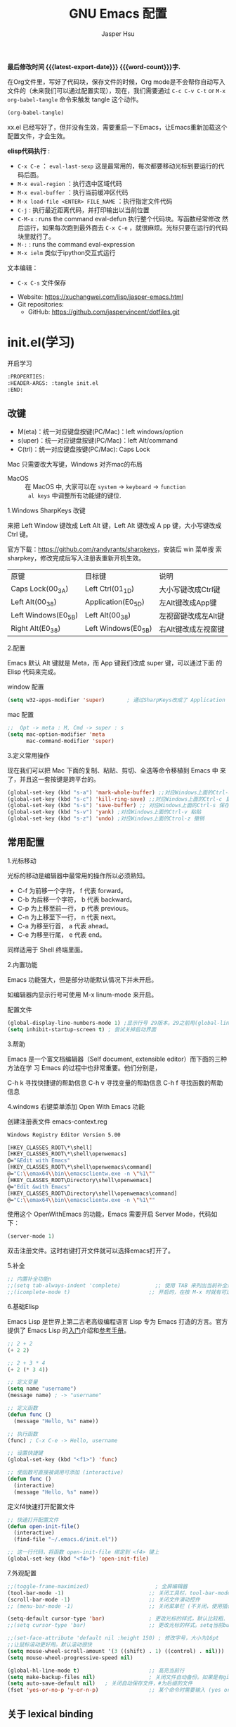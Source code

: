 #+title: GNU Emacs 配置
#+author: Jasper Hsu
#+email: xcwhome@163.com
#+options: ':t toc:nil num:t author:t email:t H:5
#+startup: content indent
#+macro: latest-export-date (eval (format-time-string "%F %T %z"))
#+macro: word-count (eval (count-words (point-min) (point-max)))

*最后修改时间 {{{latest-export-date}}}  {{{word-count}}}字.*


在Org文件里，写好了代码块，保存文件的时候，Org mode是不会帮你自动写入文件的（未来我们可以通过配置实现），现在，我们需要通过  =C-c C-v C-t= or =M-x org-babel-tangle= 命令来触发 tangle 这个动作。

#+begin_src emacs-lisp :tangle no :results none
(org-babel-tangle)
#+end_src

xx.el 已经写好了，但并没有生效，需要重启一下Emacs，让Emacs重新加载这个配置文件，才会生效。

*elisp代码执行* :
- =C-x C-e= ： ~eval-last-sexp~ 这是最常用的，每次都要移动光标到要运行的代码后面。
- =M-x eval-region= ：执行选中区域代码
- =M-x eval-buffer= ：执行当前缓冲区代码
- =M-x load-file <ENTER> FILE_NAME= ：执行指定文件代码
- =C-j= : 执行最近距离代码，并打印输出以当前位置
- =C-M-x= : runs the command eval-defun 执行整个代码块。写函数经常修改
  然后运行，如果每次跑到最外面去 =C-x C-e= ，就很麻烦。光标只要在运行的代码块里就行了。
- =M-:= : runs the command eval-expression
- =M-x ielm= 类似于ipython交互式运行

文本编辑：
- =C-x C-s= 文件保存


+ Website: <https://xuchangwei.com/lisp/jasper-emacs.html>
+ Git repositories:
  - GitHub: <https://github.com/jaspervincent/dotfiles.git>

#+toc: headlines 8 insert TOC here, with eight headline levels

* init.el(学习)
:PROPERTIES:
:HEADER-ARGS: :tangle no
:END:

开启学习
#+begin_src sh :tangle no :results none
  :PROPERTIES:
  :HEADER-ARGS: :tangle init.el
  :END:
#+end_src

** 改键

- M(eta)：统一对应键盘按键(PC/Mac)：left windows/option
- s(uper)：统一对应键盘按键(PC/Mac)：left Alt/command
- C(trl)：统一对应键盘按键(PC/Mac): Caps Lock

Mac 只需要改大写键，Windows 对齐mac的布局
- MacOS :: 在 MacOS 中, 大家可以在 =system= -> =keyboard= ->  =function
  al keys= 中调整所有功能键的键位.

1.Windows SharpKeys 改键

来把 Left Window 键改成 Left Alt 键，Left Alt 键改成 A
pp 键，大小写键改成 Ctrl 键。

官方下载：<https://github.com/randyrants/sharpkeys>，安装后 win 菜单搜
索 sharpkey，修改完成后写入注册表重新开机生效。

| 原键                 | 目标键               | 说明               |
| Caps Lock(00_3A)    | Left Ctrl(01_1D)    | 大小写键改成Ctrl键  |
| Left Alt(00_38)     | Application(E0_5D)  | 左Alt键改成App键    |
| Left Windows(E0_5B) | Left Alt(00_38)     | 左视窗键改成左Alt键 |
| Right Alt(E0_38)    | Left Windows(E0_5B) | 右Alt键改成左视窗键 |


2.配置

Emacs 默认 Alt 键就是 Meta，而 App 键我们改成 super 键，可以通过下面 的 Elisp 代码来完成。

window 配置
#+begin_src emacs-lisp
  (setq w32-apps-modifier 'super)       ; 通过SharpKeys改成了 Application
#+end_src

mac 配置
#+begin_src emacs-lisp :tangle no :results none
;;  Opt -> meta : M, Cmd -> super : s
(setq mac-option-modifier 'meta
      mac-command-modifier 'super)
#+end_src

3.定义常用操作

现在我们可以把 Mac 下面的复制、粘贴、剪切、全选等命令移植到 Emacs 中
来了，并且这一套按键是跨平台的。

#+begin_src emacs-lisp
  (global-set-key (kbd "s-a") 'mark-whole-buffer) ;;对应Windows上面的Ctrl-a 全选
  (global-set-key (kbd "s-c") 'kill-ring-save) ;;对应Windows上面的Ctrl-c 复制
  (global-set-key (kbd "s-s") 'save-buffer) ;; 对应Windows上面的Ctrl-s 保存
  (global-set-key (kbd "s-v") 'yank) ;对应Windows上面的Ctrl-v 粘贴
  (global-set-key (kbd "s-z") 'undo) ;对应Windows上面的Ctrol-z 撤销
#+end_src

** 常用配置

1.光标移动

光标的移动是编辑器中最常用的操作所以必须熟知。

- C-f 为前移一个字符， f 代表 forward。
- C-b 为后移一个字符， b 代表 backward。
- C-p 为上移至前一行， p 代表 previous。
- C-n 为上移至下一行， n 代表 next。
- C-a 为移至行首， a 代表 ahead。
- C-e 为移至行尾， e 代表 end。

同样适用于 Shell 终端里面。

2.内置功能

Emacs 功能强大，但是部分功能默认情况下并未开启。

如编辑器内显示行号可使用 M-x linum-mode 来开启。

配置文件
#+begin_src emacs-lisp
  (global-display-line-numbers-mode 1) ;显示行号 29版本。29之前用(global-linum-mode 1)
  (setq inhibit-startup-screen t) ; 尝试关掉启动界面
#+end_src

3.帮助

Emacs 是一个富文档编辑器（Self document, extensible editor）而下面的三种方法在学 习 Emacs 的过程中也非常重要。他们分别是，

C-h k 寻找快捷键的帮助信息
C-h v 寻找变量的帮助信息
C-h f 寻找函数的帮助信息

4.windows 右键菜单添加 Open With Emacs 功能

创建注册表文件 emacs-context.reg

#+begin_src sh :tangle no :results none
Windows Registry Editor Version 5.00

[HKEY_CLASSES_ROOT\*\shell]
[HKEY_CLASSES_ROOT\*\shell\openwemacs]
@="&Edit with Emacs"
[HKEY_CLASSES_ROOT\*\shell\openwemacs\command]
@="C:\\emax64\\bin\\emacsclientw.exe -n \"%1\""
[HKEY_CLASSES_ROOT\Directory\shell\openwemacs]
@="Edit &with Emacs"
[HKEY_CLASSES_ROOT\Directory\shell\openwemacs\command]
@="C:\\emax64\\bin\\emacsclientw.exe -n \"%1\""
#+end_src


使用这个 OpenWithEmacs 的功能，Emacs 需要开启 Server Mode，代码如下：
#+begin_src emacs-lisp
(server-mode 1)
#+end_src

双击注册文件。这时右键打开文件就可以选择emacs打开了。

5.补全

#+begin_src emacs-lisp
  ;; 内置补全功能n
  ;;(setq tab-always-indent 'complete)           ;; 使用 TAB 来列出当前补全选项
  ;;(icomplete-mode t)                         ;; 开启的，在按 M-x 时就有可选的选项了。使用 vertico-mode，关闭此项
#+end_src

6.基础Elisp

Emacs Lisp 是世界上第二古老高级编程语言 Lisp 专为 Emacs 打造的方言。官方提供了 Emacs Lisp 的[[https://www.gnu.org/software/emacs/manual/html_node/eintr/index.html][入门]]介绍和[[https://www.gnu.org/software/emacs/manual/html_node/elisp/index.html][参考手册]]。

#+begin_src emacs-lisp :tangle no :results none
  ;; 2 + 2
  (+ 2 2)

  ;; 2 + 3 * 4
  (+ 2 (* 3 4))

  ;; 定义变量
  (setq name "username")
  (message name) ; -> "username"

  ;; 定义函数
  (defun func ()
    (message "Hello, %s" name))

  ;; 执行函数
  (func) ; C-x C-e -> Hello, username

  ;; 设置快捷键
  (global-set-key (kbd "<f1>") 'func)

  ;; 使函数可直接被调用可添加 (interactive)
  (defun func ()
    (interactive)
    (message "Hello, %s" name))
#+end_src

定义f4快速打开配置文件
#+begin_src emacs-lisp
  ;; 快速打开配置文件
  (defun open-init-file()
    (interactive)
    (find-file "~/.emacs.d/init.el"))

  ;; 这一行代码，将函数 open-init-file 绑定到 <f4> 键上
  (global-set-key (kbd "<f4>") 'open-init-file)
#+end_src

7.外观配置

#+begin_src emacs-lisp
  ;;(toggle-frame-maximized)                     ; 全屏编辑器
  (tool-bar-mode -1)                           ;; 关闭工具栏，tool-bar-mode 即为一个 Minor Mode
  (scroll-bar-mode -1)                         ;; 关闭文件滑动控件
  ;; (menu-bar-mode -1)                        ;; 关闭菜单栏 (不关闭，使用插件时会用到)

  (setq-default cursor-type 'bar)              ; 更改光标的样式，默认比较粗. 更多C-h v 查询帮助
  ;;(setq cursor-type 'bar)                    ;; 更改光标的样式。setq当前buffer生效，不能全局生效

  ;;(set-face-attribute 'default nil :height 150) ; 修改字号，大小为16pt
  ;;让鼠标滚动更好用。默认滚动很快
  (setq mouse-wheel-scroll-amount '(3 ((shift) . 1) ((control) . nil)))
  (setq mouse-wheel-progressive-speed nil)

  (global-hl-line-mode t)                      ;; 高亮当前行
  (setq make-backup-files nil)                 ; 关闭文件自动备份。如果是有git来管理文件，备份文件没有太大意义。~ 为后缀的文件为自动生成的备份文件
  (setq auto-save-default nil)   ; 关闭自动保存文件，#为后缀的文件
  (fset 'yes-or-no-p 'y-or-n-p)                ;; 某个命令时需要输入 (yes or no) 
#+end_src

** 关于 lexical binding

#+begin_src emacs-lisp :tangle no :results none
;; 默认没有激活。在文件最开头添加文件作用域的变量设置，设置变量的绑定方式。设置在当前文件作用域内是激活的。
;; -*- lexical-binding: t -*-
(let ((x 1))    ; x is lexically bound.
  (+ x 3))
     ⇒ 4       ; 1 + 3 的值为 4

(defun getx ()
  x)            ; x is used free in this function.

(let ((x 1))    ; x is lexically bound. getx 是用不到 let 定义的 x 的
  (getx))
;;error→ Symbol's value as variable is void: x
#+end_src

关于[[https://www.gnu.org/software/emacs/manual/html_node/elisp/Lexical-Binding.html][lexical binding]]更多的细节，可以自行阅读 Emacs 的官方文档。程序代码使用 lexical binding 会更利于并发，编辑器会执行一些优化让代码执行的更快。很多插件要求安装 lexical binding。

范例：init.el
#+begin_src emacs-lisp :tangle no :results none
;;; init.el --- Load the full configuration -*- lexical-binding: t -*-
;;; Commentary:

;; This file bootstraps the configuration, which is divided into
;; a number of other files.

;;; Code:

(+ 1 2)

;;; init.el ends here
#+end_src

三个分号开头的注释表示“节”，两个分号开头的注释表示“段落”。（一个分号开头的是一行代码后面的行内注释）。

** 插件源

#+begin_src emacs-lisp
  (require 'package)
  (setq package-check-signature nil 
        load-prefer-newer t) ;; 个别时候会出现签名校验失败
  (setq package-archives
            '(("melpa"  . "https://melpa.org/packages/")
              ("gnu"    . "https://elpa.gnu.org/packages/")
              ("nongnu" . "https://elpa.nongnu.org/nongnu/")))

  (unless (bound-and-true-p package--initialized)
    (package-initialize)) ;; 刷新软件源索引

  ;;防止反复调用 package-refresh-contents 会影响加载速度
  (when (not package-archive-contents)
    (package-refresh-contents))

  ;;modeline上显示我的所有的按键和执行的命令
  (package-install 'keycast) ;包会安装在elpa目录中
  (keycast-mode-line-mode t)
#+end_src

** 安装补全插件

*Company插件*

他是一个用于代码补全的插件

#+begin_src emacs-lisp
  ;; 开启全局 Company 补全
  (package-install 'company)
  (global-company-mode 1)

  ;; company mode 默认选择上一条和下一条候选项命令 M-n M-p
  (define-key company-active-map (kbd "C-n") 'company-select-next)
  (define-key company-active-map (kbd "C-p") 'company-select-previous)
#+end_src

*增强 minibuffer 补全：vertico 和 Orderless*

#+begin_src emacs-lisp
  (package-install 'vertico)
  (vertico-mode t)

  (package-install 'orderless)
  (setq completion-styles '(orderless))
#+end_src

有了 vertico-mode，把之前的 icomplete-mode 关掉。 补全变为垂直，垂直对于我们是更友好的，所有 minibuffer 的行为的可以补全。如使用 =M-x= 补全变为垂直,  =C-x C-f= 增强显示目录下文件、 =C-x b= 变为垂直。

orderless 支持 =M-x= 模糊搜索，可以无序的。 如 edebug-defun 函数搜索， =M-x fun debug=


*配置 Marginalia 增强 minubuffer 的 annotation*

#+begin_src emacs
(package-install 'marginalia)
(marginalia-mode t)
#+end_src

=M-x= 可以看到它会把命令的注释直接显示在minibuffer中

=C-h v= 查看一个变量的内容，可以发现不用再按回车看到里面的值。直接显示在minibuffer中

=C-h f= 键位绑定都已经在minibuffer中显示出来了

=C-x C-f= 显示文件大小权限等， =C-x b= 显 buffer 大小状态， =C-h f= 显示函数快捷键等

*minibuffer action 和自适应的 context menu：Embark*

#+begin_src emacs-lisp
(package-install 'embark)
(global-set-key (kbd "C-;") 'embark-act)
(setq prefix-help-command 'embark-prefix-help-command)
#+end_src

使用

光标在函数位置，按 =C-;= 
- RET 查看光标处函数定义文件位置，并打开
- c 修改变量的值
  - 如 C-h v 变量名，按 C-; c 修改变量的值

优点：不需要记快捷键了
- 以前查看函数的绑定键
  - ~C-h b~ 查看函数快捷键绑定：
  - 以前按 =C-x C-h= 时，会告诉你 =C-x= 绑定了哪些快捷键
- 设置了 =(setq prefix-help-command #'embark-prefix-help-command)= 后
  - 按 =C-x C-h= 模糊输入函数名可看到绑定的快捷键，按回车可直接执行命令，就不需要再记快捷键了

*增强文件内搜索和跳转函数定义：Consult*

#+begin_src emacs-lisp
  (package-install 'consult)
  ;;replace swiper 可以替代老的 ivy mode 的 swiper 功能
  (global-set-key (kbd "C-s") 'consult-line)
  (global-set-key (kbd "M-s i") 'consult-imenu)  ;跳转函数定义
#+end_src

使用 =C-s= 搜索的内容就会在minibuffer中垂直显示，使用C-p 或 C-n来上下选择

使用 =M-s i= 跳转函数定义或者org-mode标题

这些组合可以秒杀ivy helm这种一统的插件。

*括号*

#+begin_src emacs-lisp
  (electric-pair-mode t)                       ; 括号补全
  (add-hook 'prog-mode-hook #'show-paren-mode) ;; 编程模式下，光标在括号上时高亮另一个括号
#+end_src

** 手工安装插件

以 [[https://github.com/manateelazycat/awesome-tab][awesome-tab]]  为例

创建目录，使用内容Dir包。 =C-x d= 回车， =+= 创建目录输入目录名site-lisp 回车， =q= 退出

使用 =M-x eshell= 克隆代码
#+begin_src sh :tangle no :results none
cd site-lisp
git clone --depth=1 https://github.com/manateelazycat/awesome-tab.git
#+end_src

配置文件
#+begin_src emacs-lisp :tangle no :results none
(add-to-list 'load-path (expand-file-name "~/.emacs.d/site-lisp/awesome-tab/"))
(require 'awesome-tab)
(awesome-tab-mode t)

(defun awesome-tab-buffer-groups ()
"`awesome-tab-buffer-groups' control buffers' group rules.
Group awesome-tab with mode if buffer is derived from `eshell-mode' `emacs-lisp-mode' `dired-mode' `org-mode' `magit-mode'.
All buffer name start with * will group to \"Emacs\".
Other buffer group by `awesome-tab-get-group-name' with project name."
(list
(cond
    ((or (string-equal "*" (substring (buffer-name) 0 1))
	(memq major-mode '(magit-process-mode
			    magit-status-mode
			    magit-diff-mode
			    magit-log-mode
			    magit-file-mode
			    magit-blob-mode
			    magit-blame-mode)))
    "Emacs")
    ((derived-mode-p 'eshell-mode)
    "EShell")
    ((derived-mode-p 'dired-mode)
    "Dired")
    ((memq major-mode '(org-mode org-agenda-mode diary-mode))
    "OrgMode")
    ((derived-mode-p 'eaf-mode)
    "EAF")
    (t
    (awesome-tab-get-group-name (current-buffer))))))
#+end_src

** 其他小配置

*最近打开文件*

最近打开过文件的选项让我们更快捷的在图形界面的菜单中打开最近 编辑过的文件。

#+begin_src emacs-lisp
(require 'recentf)
(recentf-mode 1)
(setq recentf-max-menu-item 10)

;; 这个快捷键绑定可以用之后的插件 counsel 代替
;; (global-set-key (kbd "C-x C-r") 'recentf-open-files)
#+end_src

使用下面的配置文件将删除功能配置成与其他图形界面的编辑器相同，即当你选中一段文字 之后输入一个字符会替换掉你选中部分的文字。

#+begin_src emacs-lisp
  (delete-selection-mode t)                    ;; 选中文本后输入文本会替换文本（更符合我们习惯了的其它编辑器的逻辑。默认选中放后面
#+end_src

下面的这些函数可以让你找到不同函数，变量以及快捷键所定义的文件位置。 因为非常常用 所以我们建议将其设置为与查找文档类似的快捷键（如下所示），

可以把它们绑定到配置中

#+begin_src emacs-lisp
  ;; 查询函数、变量、key 定义的文件位置
  (global-set-key (kbd "C-h C-f") 'find-function)
  (global-set-key (kbd "C-h C-v") 'find-variable)
  (global-set-key (kbd "C-h C-k") 'find-function-on-key)
#+end_src

** Emacs作为超级前端

可以非常快的找到文件或目录

*** 使用 Emacs 来打开文件管理器

windows 用户

#+begin_src emacs-lisp :tangle no :results none
  (shell-command-to-string "explorer.exe C:\\")

  ;;(shell-command-to-string "explorer.exe ~/.emacs.d") ; windows 不识别~

  (shell-command-to-string
   (encode-coding-string
    (replace-regexp-in-string "/" "\\\\\\\\"
                  (format "explorer.exe %s" (expand-file-name "~/.emacs.d")))
    'gbk))
#+end_src

#+begin_src emacs-lisp
  (defun consult-directory-externally (file)
    "Open FILE externally using the default application of the system."
    (interactive "fOpen externally: ")
    (if (and (eq system-type 'windows-nt)
             (fboundp 'w32-shell-execute))
        (shell-command-to-string (encode-coding-string (replace-regexp-in-string "/" "\\\\\\\\"
              (format "explorer.exe %s" (file-name-directory (expand-file-name file)))) 'gbk))
      (call-process (pcase system-type
                      ('darwin "open")
                      ('cygwin "cygstart")
                      (_ "xdg-open"))
                    nil 0 nil
                    (file-name-directory (expand-file-name file)))))

  (require 'embark)
  (define-key embark-file-map (kbd "E") #'consult-directory-externally)


  ;;打开当前文件的目录
  (defun my-open-current-directory ()
    (interactive)
    (consult-directory-externally default-directory))
#+end_src

快速打开文件所在目录：
- =M-x consult-directory-externally= 输入文件路径，如 =~/.emacs.d/auto-save-list/.saves-2000-JASPER~=
- =C-x C-f= 选择文件时，可以用embark来打开， =C;= 选择E，用文件管理器打开对应目录的

*** 增强 embark 和 consult，批量搜索替换大杀器

性能： grep < ack < ag < ripgrep(rg)

使用ripgrep来进行搜索, =M-x consult-ripqgrep= 搜索hello 会出现报错找不到rg命令。

#+begin_example
Error running timer: (file-missing "Searching for program" "No such file or directory" "rg")
#+end_example

下载ripgrep: <https://github.com/BurntSushi/ripgrep> msys2 <https://packages.msys2.org/base/mingw-w64-ripgrep>

安装方式：
- PC msys2 ~pacman -S mingw-w64-x86_64-ripgrep~
- PC github release 下载windows包，解压并加入到PARH变量中
- Arch Linux  ~sudo pacman -S ripgrep~
- macOS ~brew install ripgrep~

再使用ripgrep来进行搜索, =M-x consult-ripgrep= 搜索hello ，所有当前目录下包含hello字符串的信息都在minibuffer中展示出来了。 使用 =C-n= 或 =C-p= 来预览文件或进入文件里。

*下面介绍批量修改插件*
#+begin_src emacs-lisp
  ;; 批量修改
  (package-install 'embark-consult)
  (package-install 'wgrep)
  (setq wgrep-auto-save-buffer t)

  (eval-after-load 'consult
    '(eval-after-load 'embark
       '(progn
          (require 'embark-consult)
          (add-hook 'embark-collect-mode-hook #'consult-preview-at-point-mode)))) ;hook 第一个参数执行前，先执行第2个参数的功能

  (define-key minibuffer-local-map (kbd "C-c C-e") 'embark-export-write)

  (defun embark-export-write ()
    "Export the current vertico results to a writable buffer if possible.
  Supports exporting consult-grep to wgrep, file to wdeired, and consult-location to occur-edit"
    (interactive)
    (require 'embark)
    (require 'wgrep)
    (pcase-let ((`(,type . ,candidates)
                 (run-hook-with-args-until-success 'embark-candidate-collectors)))
      (pcase type
        ('consult-grep (let ((embark-after-export-hook #'wgrep-change-to-wgrep-mode))
                         (embark-export)))
        ('file (let ((embark-after-export-hook #'wdired-change-to-wdired-mode))
                 (embark-export)))
        ('consult-location (let ((embark-after-export-hook #'occur-edit-mode))
                             (embark-export)))
        (x (user-error "embark category %S doesn't support writable export" x)))))
#+end_src

批量替换操作
- ~M-x consult-ripgrep~  默认会在以 git 为根目录搜索。如 =#hello= ，搜索包含hello字符的文件。 ~C-n/C-p~ 下上搜索同时可以预览。
- ~C-c C-e~ 打开写
- ~M-x query-replace-regexp~ 输入hello 回车， 替换为hello 回车。 按 y 同意当前行替换，n 不同意修改
- ~C-c C-c~ 执行替换，按 q 退出


当前buffer替换操作
- =C-s= 搜索， 输入hello
- =C-c C-e= 编辑
- ~M-x query-replace-regexp~ 输入要替换的内容
- ~C-c C-c~ 执行替换，按 q 退出

*配置搜索中文文件*

everythin工具可以快速搜索本地文件。下载地址： <https://www.voidtools.com/zh-cn/downloads/>

安装好后，同时下载 ES.exe 客户端工具加入环境变量。


#+begin_src emacs-lisp
;;everyting
;;consult-locate
;; 配置搜索中文文件
(progn
  (setq consult-locate-args (encode-coding-string "es.exe -i -p -r" 'gbk))
  (add-to-list 'process-coding-system-alist '("es" gbk . gbk))
  )
(eval-after-load 'consult
  (progn
      (setq
        consult-narrow-key "<"
        consult-line-numbers-widen t
        consult-async-min-input 2         ;; 搜索 2 个字符显示输出。默认 3
        consult-async-refresh-delay  0.15
        consult-async-input-throttle 0.2
        consult-async-input-debounce 0.1)
    ))
#+end_src

操作：
- 前提：PC 始终打开everything, 转为ES会调用everthing
- =M-x consult-locate= 回车，输入要搜索的文件如 =#init.el= 。 可以看到minibuffer中显示的和everthing界面搜索的是一样的。
- 再输入个#号就可以使用 orderless 的功能进行过滤。如只想看29.4中init.el文件 =#init.el#29.4= 选中回车即可打开对应文件

使用外部程序打开：
- =M-x consult-locate= 回车，输入要搜索的文件. 如搜索projeckt中的txt文件 =#\.txt#project=
- 使用embark =C;=  按x使用外部程序打开txt文件

中文搜索操作：
- =M-x consult-locate= 回车，输入要搜索的文件. 如 =#学习=

*** 使用拼音进行搜索

#+begin_src emacs-lisp
  ;; 使用拼音进行搜索
  (package-install 'pyim)

  (defun eh-orderless-regexp (orig_func component)
    (let ((result (funcall orig_func component)))
      (pyim-cregexp-build result)))


  (defun toggle-chinese-search ()
    (interactive)
    (if (not (advice-member-p #'eh-orderless-regexp 'orderless-regexp))
        (advice-add 'orderless-regexp :around #'eh-orderless-regexp)
      (advice-remove 'orderless-regexp #'eh-orderless-regexp)))

  (defun disable-py-search (&optional args)
    (if (advice-member-p #'eh-orderless-regexp 'orderless-regexp)
        (advice-remove 'orderless-regexp #'eh-orderless-regexp)))

  ;; (advice-add 'exit-minibuffer :after #'disable-py-search)
  (add-hook 'minibuffer-exit-hook 'disable-py-search) ;退出minibuffer时自动退出拼音搜索

  (global-set-key (kbd "s-p") 'toggle-chinese-search) ;需要时打开拼音搜索。因为拼音搜索性能不稳定
#+end_src

中文拼音操作：
- 前提：PC 始终打开everything, 转为ES会调用everthing
- =M-x consult-locate= 回车，输入要搜索的文件. 如打包含“学习”的txt文件 =#\.txt#= 按 =s-p= 输入 =#\.txt#xx=  可以看到过滤学习的txt文件

*** 更换主题

customize theme 内置主题

自带的主题颜色，可以使用 =M-x customize themes= 图形化来选择，或者使用命令 =load-theme 主题= 。如 =M-x load-theme light-blue=

- leuven，我最喜欢的亮色主题之一了。其实它也有暗色主题，只是没有内置。
- modus，应该是从Emacs 28开始内置的一款包含亮/暗色的主题。非常好，我很喜欢。暗色有的时候，我感觉眼睛有点累。

#+begin_src emacs-lisp
  (load-theme 'tango-dark)
#+end_src

** 模块化配置

*** 使用多文件存储配置文件

创建 custom.el 文件

一些自动生成的配置会自动写到这里。默认是写到init.el文件结尾的。

#+begin_src emacs-lisp
  (setq custom-file (expand-file-name "~/custom.el")) ;没有则自动创建
  (load custom-file 'no-error 'no-message)
#+end_src

拆分init.el文件

#+begin_example
  ├── init.el
  ├── lisp
  │  ├── init-basic.el      # 基础配置
  │  ├── init-elpa.el       # 插件源
  │  ├── init-org.el        # org mode
  │  ├── init-recentf.el    # 最近打开文件  
  │  ├── init-site-lisp.el  # 非 elpa 源
  │  ├── init-themes.el     # 主题
  │  └── init-utils.el      # 自定义工具

  #----------
  ├── custom.el
  ├── early-init.el
  ├── init.el
  ├── lisp
  │   ├── init-basic.el           #默认的配置
  │   ├── init-c.el
  │   ├── init-completion.el     #补全
  │   ├── init-const.el
  │   ├── init-custom.el
  │   ├── init-funcs.el          #自定义函数
  │   ├── init-keybindings.el
  │   ├── init-lisp.el
  │   ├── init-org.el
  │   ├── init-package.el        #插件源
  │   ├── init-tools.el
  │   ├── init-ui.el             #视觉相关
  │   └── init-writing.el
#+end_example

加载配置
#+begin_src emacs-lisp
(add-to-list 'load-path
    (expand-file-name (concat user-emacs-directory "lisp")))
#+end_src

各个文件通过 provide 暴露对外调用的名称。如：
#+begin_src emacs-lisp :tangle no :results none
(provide 'init-basic)
#+end_src

然后在 init.el 文件中通过 `require` 调用：
#+begin_src emacs-lisp :tangle no :results none
require 'init-basic
#+end_src

*** 使用Org-mode 管理 Emacs 配置

Org-mode 下的文学编程将颠覆你对于 Emacs 的看法。因为我们也可以使用 Org 来管理 Emacs 的配置文件。

我们可以让我们的配置文件更加清晰有序，并且可以添加很多注释之外的资料、链接等，让我们的配置更加易读和可管理。


- 创建org文件。如 =~/.emacs.d/emacs-config.org=
- 代码块
  它能够自动的将代码块里的代码，写入到指定的文件里去，不指定默认在当前目录生成与文件同名.el文件。
  
  而且它的配置方式也非常灵活：
  - 代码块配置tangle
  - 标题行配置tangle

- 执行 ~M-x org-babel-tangle~ 命令来触发 tangle 这个动作。

范例-代码块配置tangle

#+begin_src sh :tangle no :results none
  ,#+BEGIN_SRC emacs-lisp :tangle ~/.emacs.d/test.el
    (+ 1 2)
  ,#+END_SRC
#+end_src

执行 ~M-x org-babel-tangle~ ，代码 (+ 1 2) 将写入到 ~/.emacs.d/test.el 这个文件里。

范例-标题行配置tangle
#+begin_src sh :tangle no :results none
  ,* early-init.el
  :PROPERTIES:
  :HEADER-ARGS: :tangle early-init.el
  :END
#+end_src

不想写入文件
- 直接在对应代码块或者标题参数行写上 :tangle no
  
*添加代码块*

- 旧版使用快捷键 ~< + 快捷码 + TAB~ 。
  - 如代码块 ~<s + Tab~ 可以直接插入代码块的代码片段（Snippet）
- 从 orgmode 9.2 版本后， ~org-insert-structure-template~ 变为 ~C-c C-,~ 给出列表选择


还想使用旧版快捷键

#+begin_src emacs-lisp
  (with-eval-after-load 'org
    (require 'org-tempo))

  ;; 禁用左尖括号
  (setq electric-pair-inhibit-predicate
        `(lambda (c)
           (if (char-equal c ?\<) t (,electric-pair-inhibit-predicate c))))

  (add-hook 'org-mode-hook
            (lambda ()
              (setq-local electric-pair-inhibit-predicate
                          `(lambda (c)
                             (if (char-equal c ?\<) t (,electric-pair-inhibit-predicate c))))))
#+end_src

** 清理学习内容
#+begin_src emacs-lisp :tangle no
  (write-region "" nil "~/.emacs.d/init.el")
#+end_src


* Emacs初始化 =early-init.el=
:PROPERTIES:
:HEADER-ARGS: :tangle early-init.el
:END:

这是 Emacs 在启动时读取的第一个文件。它应该包含不依赖于任何包或 Emacs 帧比例的代码。初始化文件是为了在 Emacs 生成初始帧之前设置一些基本的东西

** =early-init.el= 对启动时间和垃圾回收的调整

#+begin_src emacs-lisp :tangle "early-init.el"
  (setq gc-cons-threshold (* 50 1000 1000))
#+end_src

** =early-init.el= 初始化包缓存
:PROPERTIES:
:CUSTOM_ID: h:package-cache
:END:


这里使用标准的 =package.el= 来管理我的Emacs包。
([[#h:package.el][=init.el= 配置软件包]])

* Emacs主配置文件 (=init.el=)

#+begin_src emacs-lisp :tangle "init.el"
  ;;; init.el --- The main init entry for Emacs -*- lexical-binding: t -*-
  ;;; Commentary:

  ;; This file bootstraps the configuration, which is divided into
  ;; a number of other files.

  ;;; Code:

  
#+end_src

** =init.el= 基础配置禁用备份和锁定文件

默认情况下，Emacs 会尝试锁定文件，以免它们被其他程序修改。它还保留备份。这些是我不需要的功能

#+begin_src emacs-lisp :tangle "init.el"
  ;; 禁用备份和锁定文件
  (setq make-backup-files nil)
  (setq backup-inhibited nil) ; Not sure if needed, given `make-backup-files'
  (setq create-lockfiles nil)
#+end_src

** =init.el= 指定自定义文件 custom.el

默认情况下，Emacs 将持久自定义写入用户的 init 文件末尾。当用户 =M-x customize= 或与之相关时，Emacs 都会写这些内容。指定自定义文件位置与init.el区分开。

#+begin_src emacs-lisp :tangle "init.el"
  ;; 指定自己义配置
  (setq custom-file (make-temp-file "emacs-custom-")) ;没有则自动创建emacs-custom-开头随机文件
  (load custom-file 'no-error 'no-message)
#+end_src

** =init.el= 始终从 =*scratch*= 缓冲区开始

#+begin_src emacs-lisp :tangle "init.el"
  ;; 始终从 *scratch* 缓冲区开始
  (setq initial-buffer-choice t)
#+end_src

** =init.el= 加载目录
:PROPERTIES:
:CUSTOM_ID: h:i-dir
:END:


加载目录下所有配置
- =list= 目录 :: 各种插件配置
- =person= 目录 :: 个人的配置

在 =init.el= 配置中调用插件[[#h:i-modules][(=init.el= 加载各模块)]]
  

#+begin_src emacs-lisp :tangle "init.el"
  ;; 加载目录
  (mapc
   (lambda (string)
     (add-to-list 'load-path (locate-user-emacs-file string)))
   '("lisp" "person"))
#+end_src

** =init.el= 软件包 (=package.el=)
:PROPERTIES:
:CUSTOM_ID: h:package.el
:END:

package.el 内置于 Emacs 中。我们不需要显式加载它，在需要时会被 use-package 调用。
early-init.el 处激活缓存[[#h:package-cache][(=early-init.el= 初始化包缓存)]]

#+begin_src emacs-lisp :tangle "init.el"
  ;;;; 软件包

  (setq package-vc-register-as-project nil) ; Emacs 30

  ;; 设置插件源优先级
  (require 'package)
  (setq package-check-signature nil 
        load-prefer-newer t) ;; 个别时候会出现签名校验失败
  (setq package-archives
        '(("gnu-elpa" . "https://elpa.gnu.org/packages/")
          ("gnu-elpa-devel" . "https://elpa.gnu.org/devel/")
          ("nongnu" . "https://elpa.nongnu.org/nongnu/")
          ("melpa" . "https://melpa.org/packages/")))

  ;; 最大的数字优先（未提及的优先级为 0）
  (setq package-archive-priorities
        '(("gnu-elpa" . 2)
          ("melpa" . 3)
          ("nongnu" . 1)))

  (unless (bound-and-true-p package--initialized)
    (package-initialize)) ;; 刷新软件源索引

  ;;防止反复调用 package-refresh-contents 会影响加载速度
  (when (not package-archive-contents)
    (package-refresh-contents))
#+end_src

强制指定某些软件的源
#+begin_src emacs-lisp :tangle "init.el"
  (defvar prot-emacs-my-packages
    '(vertico tmr)
    "List of symbols representing the packages I develop/maintain.")

  ;; 指定某些软件使用特点源安装 
  (setq package-pinned-packages
        `(,@(mapcar
             (lambda (package)
               (cons package "gnu-elpa-devel"))
             prot-emacs-my-packages)))
#+end_src

** =init.el= 加载各个模块
:PROPERTIES:
:CUSTOM_ID: h:i-modules
:END:

我把配置拆分为几个模块[[#h:i-dir][(=init.el= 加载目录)]]

各个模块都记录在下面[[#h:modules][我的 Emacs 模块配置]]中


#+begin_src emacs-lisp :tangle "init.el"
  ;; 加载模块
  (load (locate-user-emacs-file "jasper-emacs-pre-custom.el") :no-error :no-message)

  (require 'init-basic)
  (require 'init-packages)
  (use-package benchmark-init
    :ensure t
    :demand t
    :config
    ;; To disable collection of benchmark data after init is done.
    (add-hook 'after-init-hook 'benchmark-init/deactivate))
  (require 'init-evil)
  (require 'init-completion)
  (require 'init-tools)
  (require 'init-ui)
  (require 'init-org)
  (require 'init-keybindings)
  (require 'init-programming)
  (require 'init-window)
  (require 'init-funcs)

  (load (locate-user-emacs-file "jasper-emacs-post-custom.el") :no-error :no-message)
#+end_src

** =init.el= 计算启动时间

#+begin_src emacs-lisp :tangle "init.el"
  (defun efs/display-startup-time ()
    (message "Emacs loaded in %s with %d garbage collections."
             (format "%.2f seconds"
                     (float-time
                     (time-subtract after-init-time before-init-time)))
             gcs-done))

  (add-hook 'emacs-startup-hook #'efs/display-startup-time)


  (setq gc-cons-threshold (* 2 1000 1000))
#+end_src


* 我的Emacs模块配置
:PROPERTIES:
:CUSTOM_ID: h:modules
:END:

=init.el= 部分中，通过 ~load-path~ 让 Emacs 可以运行他们的代码[[#h:i-dir][(=init.el= 加载目录)]]。本章的副标题定义了模块，每个模块都加载在我的 =init.el= 末尾调用[[#h:i-modules][(=init.el= 加载各模块)]]

** =init-basic.el=
*** =init-basic.el= 一些默认的配置

#+begin_src emacs-lisp :tangle "lisp/init-basic.el" :mkdirp yes
  ;;; 一些默认的配置

  (setq w32-apps-modifier 'super)       ;PC 通过SharpKeys改成了 Application

  ;;; 统一配置
  (global-set-key (kbd "s-a") 'mark-whole-buffer) ;;对应Windows上面的Ctrl-a 全选
  (global-set-key (kbd "s-c") 'kill-ring-save) ;;对应Windows上面的Ctrl-c 复制
  (global-set-key (kbd "s-s") 'save-buffer) ;; 对应Windows上面的Ctrl-s 保存
  (global-set-key (kbd "s-v") 'yank) ;对应Windows上面的Ctrl-v 粘贴
  (global-set-key (kbd "s-z") 'undo) ;对应Windows上面的Ctrol-z 撤销

  ;; 查询函数、变量、key 定义的文件位置
  (global-set-key (kbd "C-h C-f") 'find-function)
  (global-set-key (kbd "C-h C-v") 'find-variable)
  (global-set-key (kbd "C-h C-k") 'find-function-on-key)

  ;; 设置系统的编码，避免各处的乱码
  (prefer-coding-system 'utf-8)
  (set-default-coding-systems 'utf-8)
  (set-terminal-coding-system 'utf-8)
  (set-keyboard-coding-system 'utf-8)
  (setq default-buffer-file-coding-system 'utf-8)

  ;; 开启服务
  ;;(server-mode 1)

  (electric-pair-mode t)                       ; 括号补全
  (add-hook 'prog-mode-hook #'show-paren-mode) ; 编程模式下，光标在括号上时高亮另一个括号
  (delete-selection-mode t)                    ; 选中文本后输入文本会替换文本（更符合我们习惯了的其它编辑器的逻辑。默认选中放后面
  (global-auto-revert-mode t)                  ; 自动加载外部修改过的文件
  (setq auto-save-default nil)                 ; 关闭自动保存文件，#为后缀的文件
  (setq ring-bell-function 'ignore)            ; 关闭提示声音
  (fset 'yes-or-no-p 'y-or-n-p)                ;; 某个命令时需要输入 (yes or no)
#+end_src

*** =init-basic.el= 最近编辑过的文件

#+begin_src emacs-lisp :tangle "lisp/init-basic.el"
  ;;; 最近编辑过的文件
  (use-package recentf
    :ensure nil
    :bind (("C-x C-r" . recentf-open-files))
    :hook (after-init . recentf-mode)
    :init (setq recentf-max-saved-items 300
                recentf-exclude
                '("\\.?cache" ".cask" "url" "COMMIT_EDITMSG\\'" "bookmarks"
                  "\\.\\(?:gz\\|gif\\|svg\\|png\\|jpe?g\\|bmp\\|xpm\\)$"
                  "\\.?ido\\.last$" "\\.revive$" "/G?TAGS$" "/.elfeed/"
                  "^/tmp/" "^/var/folders/.+$" "^/ssh:" "/persp-confs/"
                  (lambda (file) (file-in-directory-p file package-user-dir))))
    :config
    (push (expand-file-name recentf-save-file) recentf-exclude)
    (add-to-list 'recentf-filename-handlers #'abbreviate-file-name))
#+end_src

*** =init-basic.el= 保存会话

#+begin_src emacs-lisp :tangle "lisp/init-basic.el"
  ;;; Save and restore editor sessions between restarts
  ;; 记住使用过的命令
  (use-package savehist
    :ensure nil
    :hook (after-init . savehist-mode)
    :init (setq enable-recursive-minibuffers t ; Allow commands in minibuffers
                history-length 1000
                savehist-additional-variables '(mark-ring
                                                global-mark-ring
                                                search-ring
                                                regexp-search-ring
                                                extended-command-history)
                savehist-autosave-interval 300)
    )

  ;; 记住光标所在文件的位置
  (use-package saveplace
    :ensure nil
    :hook (after-init . save-place-mode))
#+end_src

*** =init-basic.el= modeline上显示文件大小、列号

#+begin_src emacs-lisp :tangle "lisp/init-basic.el"
  ;;; modeline上显示文件大小、 列号
  (use-package simple
    :ensure nil
    :hook (after-init . size-indication-mode)
    :init
    (progn
      (setq column-number-mode t)
      ))
#+end_src

*** =init-basic.el= 调用 provide

#+begin_src emacs-lisp :tangle "lisp/init-basic.el"
  (message "Load init-basic done...")
  (provide 'init-basic)
#+end_src

** =init-packages.el=

*** =init-packages.el= 安装

#+begin_src emacs-lisp :tangle "lisp/init-packages.el" :mkdirp yes
  ;; make use-package default behavior better
  ;; with `use-package-always-ensure' you won't need ":ensure t" all the time
  ;; with `use-package-always-defer' you won't need ":defer t" all the time
  (setq use-package-always-ensure t
        use-package-always-defer t
        use-package-enable-imenu-support t
        use-package-expand-minimally t)
  (require 'use-package)


  ;;; modeline上显示我的所有的按键和执行的命令
  ;;---(package-install 'keycast) ;包会安装在elpa目录中
  ;;----(keycast-mode-line-mode t)
#+end_src

*** =init-package.el= 调用 provide

#+begin_src emacs-lisp :tangle "lisp/init-packages.el"
  (message "Load init-packages done...")
  (provide 'init-packages)
#+end_src

** =init-evil.el=

*** =init-evil.el= 调用 provide

#+begin_src emacs-lisp :tangle "lisp/init-evil.el"
  (message "Load init-evil done...")
  (provide 'init-evil)
#+end_src

** =init-completion.el=

*** =init-completion.el= 配置

#+begin_src emacs-lisp :tangle "lisp/init-completion.el" :mkdirp yes
  ;; 内置补全功能n
  ;;(setq tab-always-indent 'complete)           ;; 使用 TAB 来列出当前补全选项

  (use-package company
    :ensure t
    :init
    (global-company-mode t)                    ;; 全局开启 company 补全
    :config
    (setq company-idle-delay 0)                ;; 补全时间快些
    (setq company-minimum-prefix-length 1)     ;; 最少输入1个字符开启
    (setq company-show-numbers t)              ;; 给选项编号 (按快捷键 M-1、M-2 等等来进行选择)
    (setq company-dabbrev-other-buffers 'all)  ;; 从所有缓冲区收集补全信息
    (setq company-tooltip-align-annotations t) ;; 右侧附加注释
    (setq company-selection-wrap-around t)
    (setq company-transformers '(company-sort-by-occurrence)) ; 根据选择的频率进行排序，如果不喜欢可以去掉
    :bind (:map company-active-map
                ("C-n" . 'company-select-next)
                ("C-p" . 'company-select-previous)))  ;; 使用 `C-n` 与 `C-p` 来选择补全项，默认选择上一条和下一条候选项命令 M-n M-p


  ;;; 增强 minibuffer 补全：vertico 和 Orderless
  (package-install 'vertico)
  (vertico-mode t)

  (package-install 'orderless)
  (setq completion-styles '(orderless))

  ;;; 配置 Marginalia 增强 minubuffer 的 annotation
  (package-install 'marginalia)
  (marginalia-mode t)

  ;;; minibuffer action 和自适应的 context menu：Embark
  (package-install 'embark)
  (global-set-key (kbd "C-;") 'embark-act)
  (setq prefix-help-command 'embark-prefix-help-command)

  ;;; 增强文件内搜索和跳转函数定义：Consult
  (package-install 'consult)
  ;;replace swiper 可以替代老的 ivy mode 的 swiper 功能
  (global-set-key (kbd "C-s") 'consult-line)
  (global-set-key (kbd "M-s i") 'consult-imenu)  ;跳转函数定义

  ;;; 配置搜索中文文件
  ;; PC提前安装 everyting 及其客户端ES. 利用M-x consult-locate搜索
  (progn
    (setq consult-locate-args (encode-coding-string "es.exe -i -p -r" 'gbk))
    (add-to-list 'process-coding-system-alist '("es" gbk . gbk))
    )
  (eval-after-load 'consult
    (progn
        (setq
          consult-narrow-key "<"
          consult-line-numbers-widen t
          consult-async-min-input 2         ;; 搜索 2 个字符显示输出。默认 3
          consult-async-refresh-delay  0.15
          consult-async-input-throttle 0.2
          consult-async-input-debounce 0.1)
        ))

  ;;; 批量修改文件内容
  (package-install 'embark-consult)
  (package-install 'wgrep)
  (setq wgrep-auto-save-buffer t)

  (eval-after-load 'consult
    '(eval-after-load 'embark
       '(progn
          (require 'embark-consult)
          (add-hook 'embark-collect-mode-hook #'consult-preview-at-point-mode)))) ;hook 第一个参数执行前，先执行第2个参数的功能

  (define-key minibuffer-local-map (kbd "C-c C-e") 'embark-export-write)
#+end_src

*** =init-completion.el= 调用 provide

#+begin_src emacs-lisp :tangle "lisp/init-completion.el"
  (message "Load init-completion done...")
  (provide 'init-completion)
#+end_src

** =init-tools.el=

*** =init-tools.el= config

#+begin_src emacs-lisp :tangle "lisp/init-tools.el" :mkdirp yes
  ;;; 窗口标签
  ;;(add-to-list 'load-path (expand-file-name "~/.emacs.d/site-lisp/awesome-tab/"))
  ;;(require 'awesome-tab)
  ;;(awesome-tab-mode t)

  (defun awesome-tab-buffer-groups ()
  "`awesome-tab-buffer-groups' control buffers' group rules.
  Group awesome-tab with mode if buffer is derived from `eshell-mode' `emacs-lisp-mode' `dired-mode' `org-mode' `magit-mode'.
  All buffer name start with * will group to \"Emacs\".
  Other buffer group by `awesome-tab-get-group-name' with project name."
  (list
  (cond
      ((or (string-equal "*" (substring (buffer-name) 0 1))
          (memq major-mode '(magit-process-mode
                              magit-status-mode
                              magit-diff-mode
                              magit-log-mode
                              magit-file-mode
                              magit-blob-mode
                              magit-blame-mode)))
      "Emacs")
      ((derived-mode-p 'eshell-mode)
      "EShell")
      ((derived-mode-p 'dired-mode)
      "Dired")
      ((memq major-mode '(org-mode org-agenda-mode diary-mode))
      "OrgMode")
      ((derived-mode-p 'eaf-mode)
      "EAF")
      (t
       (awesome-tab-get-group-name (current-buffer))))))

  ;;; 使用拼音进行搜索
  ;;ivy
  ;; Encoding
  ;; UTF-8 as the default coding system
  ;;(when (fboundp 'set-charset-priority)
  ;;  (set-charset-priority 'unicode))

  ;;(set-language-environment 'chinese-gbk)
  ;;(prefer-coding-system 'utf-8-auto)


  (package-install 'pyim)

  (defun eh-orderless-regexp (orig_func component)
    (let ((result (funcall orig_func component)))
      (pyim-cregexp-build result)))


  (defun toggle-chinese-search ()
    (interactive)
    (if (not (advice-member-p #'eh-orderless-regexp 'orderless-regexp))
        (advice-add 'orderless-regexp :around #'eh-orderless-regexp)
      (advice-remove 'orderless-regexp #'eh-orderless-regexp)))

  (defun disable-py-search (&optional args)
    (if (advice-member-p #'eh-orderless-regexp 'orderless-regexp)
        (advice-remove 'orderless-regexp #'eh-orderless-regexp)))

  ;; (advice-add 'exit-minibuffer :after #'disable-py-search)
  (add-hook 'minibuffer-exit-hook 'disable-py-search) ;退出minibuffer时自动退出拼音搜索

  (global-set-key (kbd "s-p") 'toggle-chinese-search) ;需要时打开拼音搜索。因为拼音搜索性能不稳定

  ;;; modeline上显示我的所有的按键和执行的命令
  (use-package keycast
    :ensure t
    :init (keycast-mode-line-mode 1)) ; 在标题显示
#+end_src

*** =init-tools.el= 调用 provide

#+begin_src emacs-lisp :tangle "lisp/init-tools.el"
  (message "Load init-tools done...")
  (provide 'init-tools)
#+end_src

** =init-ui.el=

*** =init-ui.el= config
#+begin_src emacs-lisp :tangle "lisp/init-ui.el" :mkdirp yes
  (global-display-line-numbers-mode 1) ;显示行号 29版本。29之前用(global-linum-mode 1)
  (setq inhibit-startup-screen t) ; 尝试关掉启动界面
  ;;(toggle-frame-maximized)                     ; 全屏编辑器


  ;;(set-face-attribute 'default nil :height 150) ; 修改字号，大小为16pt
  ;;让鼠标滚动更好用。默认滚动很快
  (setq mouse-wheel-scroll-amount '(3 ((shift) . 1) ((control) . nil)))
  (setq mouse-wheel-progressive-speed nil)

  (tool-bar-mode -1)                           ;; 关闭工具栏，tool-bar-mode 即为一个 Minor Mode
  (scroll-bar-mode -1)                         ;; 关闭文件滑动控件
  ;; (menu-bar-mode -1)                        ;; 关闭菜单栏 (不关闭，使用插件时会用到)

  (setq-default cursor-type 'bar)              ; 更改光标的样式，默认比较粗. 更多C-h v 查询帮助
  ;;(setq cursor-type 'bar)                    ;; 更改光标的样式。setq当前buffer生效，不能全局生效

  (global-hl-line-mode t)                      ;; 高亮当前行

  ;;主题
  (load-theme 'tango-dark)
#+end_src
*** =init-ui.el= 调用 provide

#+begin_src emacs-lisp :tangle "lisp/init-ui.el"
  (message "Load init-ui done...")
  (provide 'init-ui)
#+end_src

** =init-org.el=

*** =init-org.el= config

#+begin_src emacs-lisp :tangle "lisp/init-org.el" :mkdirp yes
  ;;; config

  ;;; 使用旧版快捷键<s +Tab
  (with-eval-after-load 'org
    (require 'org-tempo))

  ;; 禁用左尖括号
  (setq electric-pair-inhibit-predicate
        `(lambda (c)
           (if (char-equal c ?\<) t (,electric-pair-inhibit-predicate c))))

  (add-hook 'org-mode-hook
            (lambda ()
              (setq-local electric-pair-inhibit-predicate
                          `(lambda (c)
                             (if (char-equal c ?\<) t (,electric-pair-inhibit-predicate c))))))
#+end_src

*** =init-org.el= 调用 provide

#+begin_src emacs-lisp :tangle "lisp/init-org.el"
  (message "Load init-org done...")
  (provide 'init-org)
#+end_src

** =init-keybindings.el=

*** =init-keybindings.el= config

#+begin_src emacs-lisp :tangle "lisp/init-keybindings.el" :mkdirp yes
  ;;; config

#+end_src
*** =init-keybindings.el= 调用 provide

#+begin_src emacs-lisp :tangle "lisp/init-keybindings.el"
  (message "Load init-keybindings done...")
  (provide 'init-keybindings)
#+end_src

** =init-programming.el=

*** =init-programming.el= config

#+begin_src emacs-lisp :tangle "lisp/init-programming.el" :mkdirp yes
  ;;; config

#+end_src
*** =init-programming.el= 调用 provide

#+begin_src emacs-lisp :tangle "lisp/init-programming.el"
  (message "Load init-programming done...")
  (provide 'init-programming)
#+end_src

** =init-window.el=

*** =init-window.el= config

#+begin_src emacs-lisp :tangle "lisp/init-window.el" :mkdirp yes
  ;;; config

#+end_src
*** =init-window.el= 调用 provide

#+begin_src emacs-lisp :tangle "lisp/init-window.el"
  (message "Load init-window done...")
  (provide 'init-window)
#+end_src

** =init-funcs.el=


#+begin_src emacs-lisp :tangle "lisp/init-funcs.el" :mkdirp yes
  ;;; 快速打开配置文件
  (defun open-init-file()
    (interactive)
    (find-file "~/.emacs.d/init.el"))

  ;; 这一行代码，将函数 open-init-file 绑定到 <f4> 键上
  (global-set-key (kbd "<f4>") 'open-init-file)


  ;;; 批量写
  (defun embark-export-write ()
    "Export the current vertico results to a writable buffer if possible.
  Supports exporting consult-grep to wgrep, file to wdeired, and consult-location to occur-edit"
    (interactive)
    (require 'embark)
    (require 'wgrep)
    (pcase-let ((`(,type . ,candidates)
                 (run-hook-with-args-until-success 'embark-candidate-collectors)))
      (pcase type
        ('consult-grep (let ((embark-after-export-hook #'wgrep-change-to-wgrep-mode))
                         (embark-export)))
        ('file (let ((embark-after-export-hook #'wdired-change-to-wdired-mode))
                 (embark-export)))
        ('consult-location (let ((embark-after-export-hook #'occur-edit-mode))
                             (embark-export)))
        (x (user-error "embark category %S doesn't support writable export" x)))))


  ;;; 使用 Emacs 来打开文件管理器
  (defun consult-directory-externally (file)
    "Open FILE externally using the default application of the system."
    (interactive "fOpen externally: ")
    (if (and (eq system-type 'windows-nt)
             (fboundp 'w32-shell-execute))
        ;;(shell-command-to-string (encode-coding-string (replace-regexp-in-string "/" "\\\\\\\\"
        (shell-command-to-string (encode-coding-string (replace-regexp-in-string "/" "\\\\"
              (format "explorer.exe %s" (file-name-directory (expand-file-name file)))) 'gbk))
      (call-process (pcase system-type
                      ('darwin "open")
                      ('cygwin "cygstart")
                      (_ "xdg-open"))
                    nil 0 nil
                    (file-name-directory (expand-file-name file)))))

  (require 'embark)
  (define-key embark-file-map (kbd "E") #'consult-directory-externally)

  ;;打开当前文件的目录
  (defun my-open-current-directory ()
    (interactive)
    (consult-directory-externally default-directory))
#+end_src

*** =init-funcs.el= 调用 provide

#+begin_src emacs-lisp :tangle "lisp/init-funcs.el"
  (message "Load init-funcs done...")
  (provide 'init-funcs)
#+end_src

